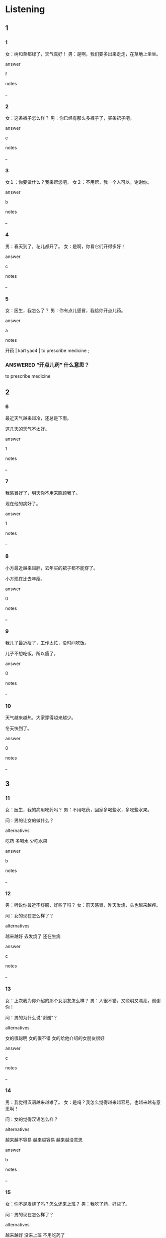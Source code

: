 :PROPERTIES:
:CREATED: [2022-06-02 12:05:59 -05]
:END:

* Listening

** 1
:PROPERTIES:
:ID: a03438a9-3b41-4e33-bc29-ace2ec377cbb
:END:

*** 1
:PROPERTIES:
:ID: ceb93df3-eae1-447f-93ac-57612f68eb51
:END:

女：树和草都绿了，天气真好！
男：是啊，我们要多出来走走，在草地上坐坐。

answer

f

notes

_

*** 2
:PROPERTIES:
:ID: e13f621f-2b26-4bb6-859a-161a01872f5d
:END:

女：这条裤子怎么样？
男：你已经有那么多裤子了，买条裙子吧。

answer

e

notes

_

*** 3
:PROPERTIES:
:ID: 95c13c41-0578-4ce5-8042-0b3949724239
:END:

女１：你要做什么？我来帮您吧。
女２：不用帮，我一个人可以，谢谢你。

answer

b

notes

_

*** 4
:PROPERTIES:
:ID: 586d10e1-6e3c-4934-bde6-9d29d5913b5b
:END:

男：春天到了，花儿都开了。
女：是啊，你看它们开得多好！

answer

c

notes

_

*** 5
:PROPERTIES:
:ID: bf536a43-420a-464f-b3eb-761943040bc4
:END:

女：医生，我怎么了？
男：你有点儿感冒，我给你开点儿药。

answer

a

notes

开药 | kai1 yao4 | to prescribe medicine ;

*** ANSWERED “开点儿药” 什么意思？
:PROPERTIES:
:CREATED: [2022-06-02 12:11:45 -05]
:END:
:LOGBOOK:
- State "ANSWERED"   from "QUESTION"   [2022-06-13 Mon 08:28]
- State "QUESTION"   from              [2022-06-13 Mon 08:28]
:END:


to prescribe medicine

** 2

*** 6
:PROPERTIES:
:ID: 873c78e4-458c-4d8c-9c46-df9d35a5748b
:END:

最近天气越来越冷，还总是下雨。

这几天的天气不太好。

answer

1

notes

_

*** 7
:PROPERTIES:
:ID: 1b0dc3b2-b4ec-4e38-a1a0-d76883ecc203
:END:

我感冒好了，明天你不用来照顾我了。

现在他的病好了。

answer

1

notes

_

*** 8
:PROPERTIES:
:ID: 97928afb-fe8f-4e43-868e-62b8f914b5d3
:END:

小方最近越来越胖，去年买的裙子都不能穿了。

小方现在比去年瘦。

answer

0

notes

_

*** 9
:PROPERTIES:
:ID: e5053900-a760-4631-9102-fc3256859380
:END:

我儿子最近瘦了，工作太忙，没时间吃饭。

儿子不想吃饭，所以瘦了。

answer

0

notes

_

*** 10
:PROPERTIES:
:ID: 0f0fe915-5b34-4420-a143-3ff707982525
:END:

天气越来越热，大家穿得越来越少。

冬天快到了。

answer

0

notes

_

** 3

*** 11
:PROPERTIES:
:ID: b4fdf693-2e7b-496c-b2b1-1e3fb365b89d
:END:

女：医生，我的病用吃药吗？
男：不用吃药，回家多喝些水，多吃些水果。

问：男的让女的做什么？

alternatives

吃药
多喝水
少吃水果

answer

b

notes

_

*** 12
:PROPERTIES:
:ID: e26f8a53-9c2f-4471-8c6f-c75e9e274d3b
:END:

男：听说你最近不舒服，好些了吗？
女：前天感冒，昨天发烧，头也越来越疼。

问：女的现在怎么样了？

alternatives

越来越好
去发烧了
还在生病

answer

c

notes

_

*** 13
:PROPERTIES:
:ID: f35b7fee-d8bc-492c-adb0-d419cf6ee80d
:END:

女：上次我为你介绍的那个女朋友怎么样？
男：人很不错，又聪明又漂亮，谢谢你！

问：男的为什么说“谢谢”？

alternatives

女的很聪明
女的很不错
女的给他介绍的女朋友很好

answer

c

notes

_

*** 14
:PROPERTIES:
:ID: d719b4a9-a3a2-42da-9c12-b27071016667
:END:

男：我觉得汉语越来越难了。
女：是吗？我怎么觉得越来越容易，也越来越有意思啊！

问：女的觉得汉语怎么样？

alternatives

越来越不容易
越来越容易
越来越没意思

answer

b

notes

_

*** 15
:PROPERTIES:
:ID: 7b73129a-e218-4d74-a087-aa57e06bed4f
:END:

女：你不是发烧了吗？怎么还来上班？
男：我吃了药，好些了。

问：男的现在怎么样了？

alternatives

越来越好
没来上班
不用吃药了

answer

a

notes

_

** 4

*** 16
:PROPERTIES:
:ID: f295a65a-39c5-4583-9d82-9298814b32bc
:END:


女１：我喜欢3月，因为天气不那么冷了。
女２：我喜欢5月，草和树都绿了，花也开了。
女１：我也喜欢6月，大家不用穿冬天的衣服了。
男：我喜欢1月、2月、7月和8月、因为不用去上课了。

问：男的为什么喜欢7月和8月？

alternatives

天气不那么冷了
草和树都绿了
没有课了

answer

c

notes

_

**** QUESTION Why is the form of the commas different?
:PROPERTIES:
:CREATED: [2022-06-02 12:24:33 -05]
:END:
:LOGBOOK:
- State "QUESTION"   from              [2022-06-02 Thu 12:24]
:END:

*** 17
:PROPERTIES:
:ID: be4eafba-da7d-4cc2-bcd0-fea96a040774
:END:

女：现在天长了。
男：这是什么意思？
女：“天长了”就是天黑得越来越晚。
男：我懂了，就是白天的时间越来越长了。

问："天长了"是什么意思？

alternatives

天黑了
白天没有时间
天黑很晚了

answer

c

notes

_

**** ANSWERED
:PROPERTIES:
:CREATED: [2022-06-02 12:28:35 -05]
:END:
:LOGBOOK:
- State "ANSWERED"   from "QUESTION"   [2022-10-03 Mon 05:13]
- State "QUESTION"   from "ANSWERED"   [2022-06-02 Thu 12:29]
- State "ANSWERED"   from              [2022-06-02 Thu 12:28]
:END:

***** Question
:PROPERTIES:
:CREATED: [2022-10-03 05:13:14 -05]
:END:

I've translated the dialogue, but the spanish and english translation doesn't make sense to me. If the days are longer, why does the woman mention that it is getting darker and darker?

***** Answer
:PROPERTIES:
:CREATED: [2022-10-03 05:13:16 -05]
:END:

In the third sentence, it is mentioned that the time where the sunlight becomes darker is later than usual.

**** ANSWERED
:PROPERTIES:
:CREATED: [2022-06-02 12:26:04 -05]
:END:
:LOGBOOK:
- State "ANSWERED"   from "QUESTION"   [2022-06-27 Mon 18:12]
- State "QUESTION"   from              [2022-06-02 Thu 12:26]
:END:

***** Question
:PROPERTIES:
:CREATED: [2022-10-03 05:15:05 -05]
:END:

What's the pronunciation of 长 in this dialogue?

***** Answer
:PROPERTIES:
:CREATED: [2022-10-03 05:14:59 -05]
:END:

In this dialogue, the pronunciation is chang2, it means long. When 长 is pronouced as "zhang3", it means to grow something.

*** 18
:PROPERTIES:
:ID: 58f18743-6dbc-44aa-9493-82b7b721cc19
:END:


女：今天好些了吗？
男：这几天一直吃药，现在好些了，腿也不疼了。
女：那不用再吃药了。
男：太好了，谢谢您！

问：这两个人可能是什么关系？

alternatives

男女朋友
医生病人
丈夫和妻子

answer

b

notes

_

*** 19
:PROPERTIES:
:ID: 692fe4d0-e189-4176-bcee-f6bd85bb350b
:END:


男：你看，天晴了。
女：这么快就不下雨了？我们出去吧。
男：好啊，带孩子们去外边买些花回来。
女：好，我去叫他们。

问：他们要做什么？

alternatives

买花
看花
看雨

a

answerg y

notes

_

**** QUESTION 为什么在这个句子中使用“回来”这个词？
:PROPERTIES:
:CREATED: [2022-06-13 09:20:13 -05]
:END:
:LOGBOOK:
- State "QUESTION"   from "QUESTION"   [2022-06-13 Mon 09:20]
- State "QUESTION"   from              [2022-06-13 Mon 09:20]
:END:

*** 20
:PROPERTIES:
:ID: 09867326-374e-48ed-9c02-d6537ed4930f
:END:


男：我要买裤子，这条裤子现在已经不能穿了。
女：你瘦了吗？
男：什么啊，我要买条大一号的。
女：你现在吃得越来越多，也不运动，能不胖吗？

问：男的有什么问题？

alternatives

病了
胖了
吃得少了

answer

b

notes

_

**** "什么啊" 什么意思？
:PROPERTIES:
:CREATED: [2022-06-02 12:33:44 -05]
:END:

* Reading

** 1
:PROPERTIES:
:ID: 5e0bac33-b4a3-4fa0-879c-6328cdd6cc57
:END:

alternatives

要来客人了，我出去买点儿水果吧。
当然是春天。
你今天觉得怎么样？还发烧吗？
我们快回家去吧。
当然。我们先坐公共汽车，然后换地铁。
谢谢你照顾我，的我腿越来越好了。

*** 21
:PROPERTIES:
:ID: 3c7dc969-1f17-44e6-9c4c-40e03d873a31
:END:

content

天越来越黑，快要下雨了。

answer

d

*** 22
:PROPERTIES:
:ID: 3af09219-8dc7-4aaf-921f-71f567031e1b
:END:

content

你最喜欢什么季节？

answer

b

*** 23
:PROPERTIES:
:ID: f53edf1f-df28-40fe-a8ed-4303ea0ca59a
:END:

content

我吃了药，也喝了很多水，现在不发烧了。

answer

c

*** 24
:PROPERTIES:
:ID: f72ae414-476b-4b7b-ba1f-e8104c0dc21c
:END:

content

不用去，家里还有一些苹果和西瓜。

answer

a

*** 25
:PROPERTIES:
:ID: d0427ba2-529c-4fda-80dc-30ad8709d1fe
:END:

content

别这么客气。

answer

f

** 2
:PROPERTIES:
:ID: e7ffd252-e35f-46aa-a1a1-d731e488829a
:END:

alternatives

照顾
当然
最近
裙子
声音
为

*** 26
:PROPERTIES:
:ID: 8f6f1a14-d416-4469-a284-b7da68ee3630
:END:

content

这是我//你买的蛋糕，你看看，喜欢吗？

answer

f

*** 27
:PROPERTIES:
:ID: 874be740-c1e9-433c-8aec-8018100e4404
:END:

content

下个星期我不在家，你能帮我//一下我的小狗吗？

answer

a

*** 28
:PROPERTIES:
:ID: eaf73754-7871-4615-966b-c46d0a6d9fc2
:END:

content

这条//是去年我生日的时候妈妈给我买的。

answer

d

*** 29
:PROPERTIES:
:ID: 0aa2aeda-c605-43e0-8309-6710c15a5218
:END:

content

Ａ：你怎么瘦了？是不是//工作太忙了？
Ｂ：我一点儿也没瘦，很多人都说我胖了。

answer

c

*** 30
:PROPERTIES:
:ID: 152817a7d-cb66-46c8-a3d5-833e34221b03
:END:

content

Ａ：今天晚上你像不像跟我一起去看电影？
Ｂ：//想去，我们什么时候走？

answer

b

** 3

*** 31
:PROPERTIES:
:ID: 125fe91c-69bd-4e1f-bcc2-5031759166d4
:END:

content

北京一年有四个季节，我最喜欢春天。北京的春天是绿色的，因为树绿了，草地也都绿了，天气不那么冷了，花也开了。这么漂亮季节，你不喜欢吗？

inference with missing information

北京的春天

alternatives

天气非常冷
花还没开
树和草都绿了

answer

c

*** 32
:PROPERTIES:
:ID: 1cf8e772-ee87-48d1-9980-4745d4b35cdd
:END:

content

现在的”小胖子“越来越多了 ，因为现在的孩子吃得越来越多，越来越不爱运动。吃饭的时候不爱吃菜，只爱吃肉，还喜欢吃甜的，这样当然会越来越胖了。

inference with missing information

“小胖子”们

alternatives

爱吃菜
爱吃肉
爱运动

answer

b

*** 33
:PROPERTIES:
:ID: fa2f5a36-55ad-4900-9d42-e6bcfaa5dc21
:END:

content

中国人一年四季都喜欢喝茶。中国有很多菜，有红茶，也有绿茶又，还有花茶。茶是中国人非常爱喝的饮料。

inference with missing information

中国人觉得茶

alternatives

是红色的
很好喝
很贵

answer

b

*** 34
:PROPERTIES:
:ID: bce8a696-2bfe-44eb-9762-fe380972dbae
:END:

content

很多女孩儿晚上不吃饭，只吃水果，白天吃得也很少。她们说这样可以瘦一点儿，可以穿漂亮的裙子。其实，不吃饭对身体不好。晚上可以少吃一点儿，但不能不吃，也不能吃得 太晚。

inference with missing information

根据这段话，可以知道

alternatives

不吃饭对身体不好
晚上可以不吃饭
白天可以不吃饭

answer

a

*** 35
:PROPERTIES:
:ID: 59569c27-48fa-4568-808d-9e4bd165a352
:END:

content

你知道生斌的时候怎么吃药吗？有人用茶水吃药，有人用热牛奶吃药。其实，吃药的时候用热水是最好的。药，你吃对了吗？

inference with missing information

吃药的时候要用

alternatives

热茶水
热牛奶
热水

answer

c

* Writing

** 1

*** 36
:PROPERTIES:
:ID: d95ec2ac-92aa-4694-bb83-1b6f5a062e2d
:END:

words

外边的
绿
草
都
了

answer

外边的草都绿了。

*** 37
:PROPERTIES:
:ID: 9fc91483-c187-4db0-af18-e89d69560693
:END:

words

好
现在
我得病
了

answer

现在我的病好了。

*** 38
:PROPERTIES:
:ID: 87ef44ca-f90f-4c70-b7fe-4f8fe20beb69
:END:

words

热
越来越
天气
最近

answer

最近天气越来越热。

*** 39
:PROPERTIES:
:ID: 443e81d9-86cf-4311-b5ca-531514a74413
:END:

words

越来越
雨
大
下得

answer

雨下的越来越大。

*** 40
:PROPERTIES:
:ID: 9162231f-1aea-4c32-ab1c-099a0759a6b6
:END:

words

漂亮
越来越
现在
我妹妹

answer

我妹妹现在越来越漂亮。



** 2

*** 41
:PROPERTIES:
:ID: 80ade0b0-e011-44fa-ab0d-6c75f4d9f0fb
:END:

sentence

听说你//烧了，我来看看你。

pinyin

fa1

answer

发

*** 42
:PROPERTIES:
:ID: ce8bd076-1032-47aa-b787-90c2178756c4
:END:

sentence

今天是周末，不//去公司上班。

pinyin

yong4

answer

用

*** 43
:PROPERTIES:
:ID: 4d1d9cb3-8fac-4d0b-866d-8339ead55cd3
:END:

sentence

你觉得哪个//节去南方最好？

pinyin

ji4

answer

季

*** 44
:PROPERTIES:
:ID: ff9dc974-e4ec-4e85-bc5e-423a19a3ccfb
:END:

sentence

大家都说北京的//天是最漂亮的。

pinyin

chun1

answer

春

*** 45
:PROPERTIES:
:ID: 6a04315d-8e3d-44b8-85ca-acfe79078548
:END:

sentence

你说我今天穿裤子还是穿//子？

pinyin

qun2

answer

裙

** 3

*** 46
:PROPERTIES:
:ID: 12fa8e06-720d-4dec-9ade-f7fcd6ed8174
:END:

content

你//，//天到了，花都开了。

answer

看
春

*** 47
:PROPERTIES:
:ID: 09e0a891-56a2-4ab5-be20-478a5487bf45
:END:

content

今年//天，我没去旅游，一直在家里//习，准备HSK考试。

answer

夏
复

*** 48
:PROPERTIES:
:ID: a865965a-f36f-40ac-84c2-972ab0b99fbb
:END:

content

我的朋//有点儿//烧，我要去他家照顾他。

answer

友
发

*** 49
:PROPERTIES:
:ID: b92ae7d8-9988-4b5d-9fc9-92516f53602a
:END:

content

你穿了那么多衣服，当//觉得很//。

answer

然
热

*** 50
:PROPERTIES:
:ID: 0b7e647e-d8b5-4513-b957-53075b48a66a
:END:

content

今天//上，我看到树下的小//都绿了。

answer

早
草

**** QUESTION “小草”是什么意思？
:PROPERTIES:
:CREATED: [2022-06-30 18:43:50 -05]
:END:
:LOGBOOK:
- State "QUESTION"   from              [2022-06-30 Thu 18:43]
:END:

Isn't it supposed that 小 is only used for animals? 小鸟, 小狗, 小猫, etc.

* Review

** 1
:PROPERTIES:
:ID: 079a771d-6695-4f92-abef-d7d3c40fa0cf
:END:

content

小刚最喜欢的//是//，因为天气不那么冷了，//和树都绿了，花也开了。小丽最喜欢//，因为可以穿漂亮的//。现在小刚也喜欢夏天了。

answer

季节
春天
草
夏天
裙子

** 2
:PROPERTIES:
:ID: ac765636-4235-47ec-9855-dc731017f8c3
:END:

content

小刚去年买的裙子，今年//了。因为小刚吃得太多，小刚让她。//小丽//胖，是因为她//太好吃了。

answer

就不能穿
少吃点儿
最近
越来越做的饭

